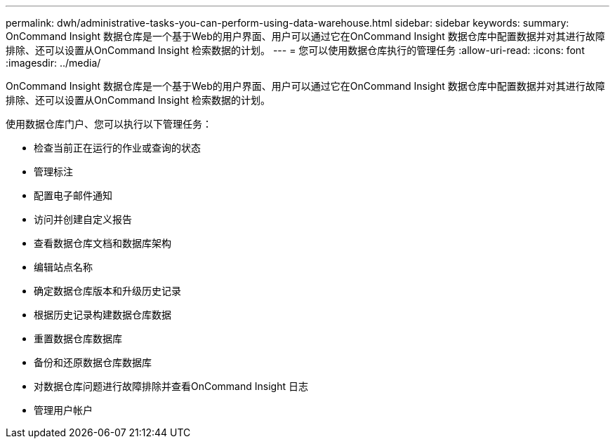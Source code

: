 ---
permalink: dwh/administrative-tasks-you-can-perform-using-data-warehouse.html 
sidebar: sidebar 
keywords:  
summary: OnCommand Insight 数据仓库是一个基于Web的用户界面、用户可以通过它在OnCommand Insight 数据仓库中配置数据并对其进行故障排除、还可以设置从OnCommand Insight 检索数据的计划。 
---
= 您可以使用数据仓库执行的管理任务
:allow-uri-read: 
:icons: font
:imagesdir: ../media/


[role="lead"]
OnCommand Insight 数据仓库是一个基于Web的用户界面、用户可以通过它在OnCommand Insight 数据仓库中配置数据并对其进行故障排除、还可以设置从OnCommand Insight 检索数据的计划。

使用数据仓库门户、您可以执行以下管理任务：

* 检查当前正在运行的作业或查询的状态
* 管理标注
* 配置电子邮件通知
* 访问并创建自定义报告
* 查看数据仓库文档和数据库架构
* 编辑站点名称
* 确定数据仓库版本和升级历史记录
* 根据历史记录构建数据仓库数据
* 重置数据仓库数据库
* 备份和还原数据仓库数据库
* 对数据仓库问题进行故障排除并查看OnCommand Insight 日志
* 管理用户帐户

